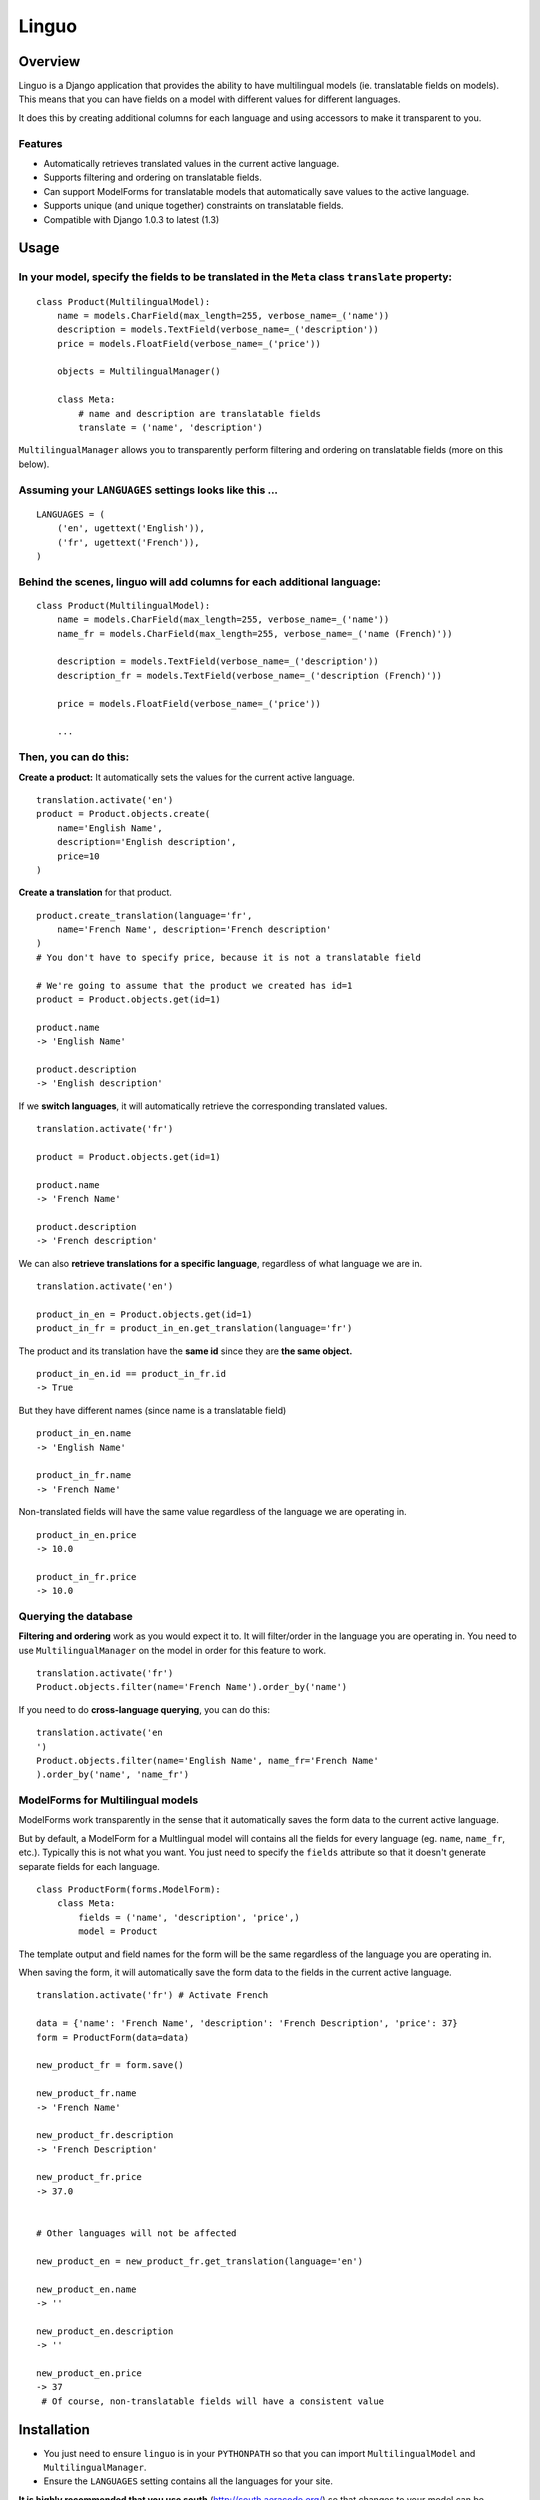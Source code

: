 Linguo
======


Overview
--------
Linguo is a Django application that provides the ability to have multilingual models (ie. translatable fields on models). This means that you can have fields on a model with different values for different languages.

It does this by creating additional columns for each language and using accessors to make it transparent to you.


Features
~~~~~~~~
* Automatically retrieves translated values in the current active language.
* Supports filtering and ordering on translatable fields.
* Can support ModelForms for translatable models that automatically save values to the active language.
* Supports unique (and unique together) constraints on translatable fields.
* Compatible with Django 1.0.3 to latest (1.3)


Usage
-----

In your model, specify the fields to be translated in the ``Meta`` class ``translate`` property:
~~~~~~~~~~~~~~~~~~~~~~~~~~~~~~~~~~~~~~~~~~~~~~~~~~~~~~~~~~~~~~~~~~~~~~~~~~~~~~~~~~~~~~~~~~~~~~~~
::

    class Product(MultilingualModel):
        name = models.CharField(max_length=255, verbose_name=_('name'))
        description = models.TextField(verbose_name=_('description'))
        price = models.FloatField(verbose_name=_('price'))
        
        objects = MultilingualManager()
        
        class Meta:
            # name and description are translatable fields
            translate = ('name', 'description')

``MultilingualManager`` allows you to transparently perform filtering and ordering on translatable fields (more on this below).


Assuming your ``LANGUAGES`` settings looks like this ...
~~~~~~~~~~~~~~~~~~~~~~~~~~~~~~~~~~~~~~~~~~~~~~~~~~~~~~~~
::

    LANGUAGES = (
        ('en', ugettext('English')),
        ('fr', ugettext('French')),
    )


Behind the scenes, linguo will add columns for each additional language:
~~~~~~~~~~~~~~~~~~~~~~~~~~~~~~~~~~~~~~~~~~~~~~~~~~~~~~~~~~~~~~~~~~~~~~~~
::

    class Product(MultilingualModel):
        name = models.CharField(max_length=255, verbose_name=_('name'))
        name_fr = models.CharField(max_length=255, verbose_name=_('name (French)'))
        
        description = models.TextField(verbose_name=_('description'))
        description_fr = models.TextField(verbose_name=_('description (French)'))
        
        price = models.FloatField(verbose_name=_('price'))
        
        ...


Then, you can do this:
~~~~~~~~~~~~~~~~~~~~~~

**Create a product:** It automatically sets the values for the current active language.
::

    translation.activate('en')
    product = Product.objects.create(
        name='English Name',
        description='English description',
        price=10
    )


**Create a translation** for that product.
::

    product.create_translation(language='fr',
        name='French Name', description='French description'
    )
    # You don't have to specify price, because it is not a translatable field
    
    # We're going to assume that the product we created has id=1
    product = Product.objects.get(id=1)
    
    product.name
    -> 'English Name'
    
    product.description
    -> 'English description'


If we **switch languages**, it will automatically retrieve the corresponding translated values.
::

    translation.activate('fr')
    
    product = Product.objects.get(id=1)
    
    product.name
    -> 'French Name'
    
    product.description
    -> 'French description'


We can also **retrieve translations for a specific language**, regardless of what language we are in.
::

    translation.activate('en')
    
    product_in_en = Product.objects.get(id=1)
    product_in_fr = product_in_en.get_translation(language='fr')


The product and its translation have the **same id** since they are **the same object.**
::

    product_in_en.id == product_in_fr.id
    -> True


But they have different names (since name is a translatable field)
::

    product_in_en.name
    -> 'English Name'
    
    product_in_fr.name
    -> 'French Name'


Non-translated fields will have the same value regardless of the language we are operating in.
::

    product_in_en.price
    -> 10.0
    
    product_in_fr.price
    -> 10.0


Querying the database
~~~~~~~~~~~~~~~~~~~~~

**Filtering and ordering** work as you would expect it to. It will filter/order in the language you are operating in. You need to use ``MultilingualManager`` on the model in order for this feature to work.
::

    translation.activate('fr')
    Product.objects.filter(name='French Name').order_by('name')


If you need to do **cross-language querying**, you can do this:
::

    translation.activate('en
    ')
    Product.objects.filter(name='English Name', name_fr='French Name'
    ).order_by('name', 'name_fr')


ModelForms for Multilingual models
~~~~~~~~~~~~~~~~~~~~~~~~~~~~~~~~~~

ModelForms work transparently in the sense that it automatically saves the form data to the current active language.

But by default, a ModelForm for a Multlingual model will contains all the fields for every language (eg. ``name``, ``name_fr``, etc.). Typically this is not what you want. You just need to specify the ``fields`` attribute so that it doesn't generate separate fields for each language.
::

    class ProductForm(forms.ModelForm):
        class Meta:
            fields = ('name', 'description', 'price',)
            model = Product





The template output and field names for the form will be the same regardless of the language you are operating in.

When saving the form, it will automatically save the form data to the fields in the current active language.
::

    translation.activate('fr') # Activate French
    
    data = {'name': 'French Name', 'description': 'French Description', 'price': 37}
    form = ProductForm(data=data)
    
    new_product_fr = form.save()
    
    new_product_fr.name
    -> 'French Name'
    
    new_product_fr.description
    -> 'French Description'
    
    new_product_fr.price
    -> 37.0
    

    # Other languages will not be affected
    
    new_product_en = new_product_fr.get_translation(language='en')
    
    new_product_en.name
    -> ''
    
    new_product_en.description
    -> ''
    
    new_product_en.price
    -> 37
     # Of course, non-translatable fields will have a consistent value


Installation
------------
* You just need to ensure ``linguo`` is in your ``PYTHONPATH`` so that you can import ``MultilingualModel`` and ``MultilingualManager``.
* Ensure the ``LANGUAGES`` setting contains all the languages for your site.

**It is highly recommended that you use south** (`<http://south.aeracode.org/>`__) so that changes to your model can be migrated using automatic schema migrations. This is because linguo creates new fields on your model that are transparent to you. See the section below on "Behind The Scenes" for more details.


Adding new languages
~~~~~~~~~~~~~~~~~~~~

* Append the new language to the ``LANGUAGES`` setting.
    - You should avoid changing the primary language (ie. the first language in the list). If you do that, you will have to migrate the data in that column.

* If using ``south``, perform an automatic schemamigration:
    ::
    
    ./manage.py schemamigration <app-name> --auto

* If NOT using ``south``, examine the schema change by running:
    ::
    
    ./manage.py sql <app-name>
        
    You'll have to manually write the SQL statement to alter the table .


Running the tests
~~~~~~~~~~~~~~~~~
::

    ./manage test tests --settings=linguo.tests.settings


Behind The Scenes (How It Works)
--------------------------------
For each field marked as translatable, ``linguo`` will create additional database fields for each additional language.

For example, if you mark the following field as translatable ...
::

    name = models.CharField(_('name'), max_length=255)
    
    class Meta:
        translate = ('name',)
    
... and you have three languages (en, fr, de). Your model will have the following db fields:
::
    
    name = models.CharField(_('name'), max_length=255) # This is for the FIRST language "en"
    name_fr = models.CharField(_('name (French)'), max_length=255) # This is for "fr"
    name_de = models.CharField(_('name (Germa
    n)'), max_length=255) # This is for "de"

On the instantiated model, "name" becomes a ``property`` that appropriately gets/sets the values
for the corresponding field that matches the language we are working with.

For example, if the current language is "fr" ...
::
    
    product = Product()
    product.name = "test" # --> sets name_fr

... this will set ``product.name_fr`` (not ``product.name``)


Database filtering works because ``MultingualQueryset`` rewrites the query.

For example, if the current language is "fr", and we run the following query ...
::

    Product.objects.filter(name="test")

... it will be rewritten to be ...
::

    Product.objects.filter(name_fr="test")



Contributors
------------

This app was developed by `Zach Mathew  <https://github.com/zmathew/>`__ 
at `Trapeze Media <http://trapeze.com>`__.

See the AUTHORS file for full list of contributors.



License
-------

This app is licensed under the BSD license. See the LICENSE file for details.

